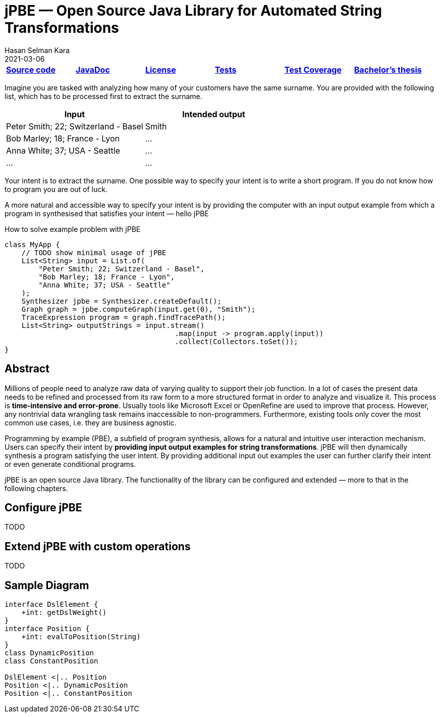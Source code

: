 = jPBE — Open Source Java Library for Automated String Transformations
Hasan Selman Kara
2021-03-06
:example-caption!:
:source-highlighter: highlight.js
ifndef::imagesdir[:imagesdir: images]
ifndef::sourcedir[:sourcedir: ../java]

|===
|https://github.com/haisi/jPBE[*Source code*] |https://selman.li/jPBE/javadoc[*JavaDoc*]|https://github.com/haisi/jPBE/blob/master/LICENSE[*License*]|https://selman.li/jPBE/tests/test/[*Tests*]|https://selman.li/jPBE/jacoco/test/html/[*Test Coverage*]|https://selman.li/thesis[*Bachelor's thesis*]
|===

Imagine you are tasked with analyzing how many of your customers have the same surname.
You are provided with the following list, which has to be processed first to extract the surname.

|===
|Input |Intended output

|Peter Smith; 22; Switzerland - Basel
|Smith

|Bob Marley; 18; France - Lyon
|...

|Anna White; 37; USA - Seattle
|...

|...
|...
|===

Your intent is to extract the surname.
One possible way to specify your intent is to write a short program.
If you do not know how to program you are out of luck.

A more natural and accessible way to specify your intent is by providing the computer with an input output example from which a program in synthesised that satisfies your intent — hello jPBE

[source,java]
.How to solve example problem with jPBE
----
class MyApp {
    // TODO show minimal usage of jPBE
    List<String> input = List.of(
        "Peter Smith; 22; Switzerland - Basel",
        "Bob Marley; 18; France - Lyon",
        "Anna White; 37; USA - Seattle"
    );
    Synthesizer jpbe = Synthesizer.createDefault();
    Graph graph = jpbe.computeGraph(input.get(0), "Smith");
    TraceExpression program = graph.findTracePath();
    List<String> outputStrings = input.stream()
                                        .map(input -> program.apply(input))
                                        .collect(Collectors.toSet());
}
----

== Abstract

Millions of people need to analyze raw data of varying quality to support their job function.
In a lot of cases the present data needs to be refined and processed from its raw form to a more structured format in order to analyze and visualize it.
This process is *time-intensive and error-prone*.
Usually tools like Microsoft Excel or OpenRefine are used to improve that process.
However, any nontrivial data wrangling task remains inaccessible to non-programmers.
Furthermore, existing tools only cover the most common use cases, i.e. they are business agnostic.

Programming by example (PBE), a subfield of program synthesis, allows for a natural and intuitive user interaction mechanism.
Users can specify their intent by *providing input output examples for string transformations*.
jPBE will then dynamically synthesis a program satisfying the user intent.
By providing additional input out examples the user can further clarify their intent or even generate conditional programs.

jPBE is an open source Java library.
The functionality of the library can be configured and extended — more to that in the following chapters.

== Configure jPBE

TODO

== Extend jPBE with custom operations

TODO

== Sample Diagram

[plantuml,diagram-classes,png]
....
interface DslElement {
    +int: getDslWeight()
}
interface Position {
    +int: evalToPosition(String)
}
class DynamicPosition
class ConstantPosition

DslElement <|.. Position
Position <|.. DynamicPosition
Position <|.. ConstantPosition
....
